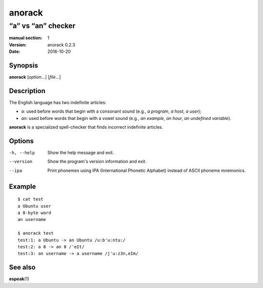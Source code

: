 =======
anorack
=======

-------------------
“a” vs “an” checker
-------------------

:manual section: 1
:version: anorack 0.2.3
:date: 2016-10-20

Synopsis
--------
**anorack** [*option*...] [*file*...]

Description
-----------

The English language has two indefinite articles:

+ *a*: used before words that begin with a consonant sound (e.g., *a program*, *a host*, *a user*);
+ *an*: used before words that begin with a vowel sound (e.g., *an example*, *an hour*, *an undefined variable*).

**anorack** is a specialized spell-checker
that finds incorrect indefinite articles.

Options
-------

-h, --help
   Show the help message and exit.
--version
   Show the program's version information and exit.
--ipa
   Print phonemes using IPA (International Phonetic Alphabet)
   instead of ASCII phoneme mnemonics.

Example
-------

::

   $ cat test
   a Ubuntu user
   a 8-byte word
   an username

   $ anorack test
   test:1: a Ubuntu -> an Ubuntu /u:b'u:ntu:/
   test:2: a 8 -> an 8 /'eIt/
   test:3: an username -> a username /j'u:z3n,eIm/

See also
--------

**espeak**\ (1)

.. vim:ts=3 sts=3 sw=3
